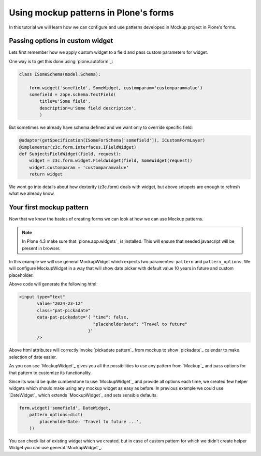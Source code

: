 ======================================
Using mockup patterns in Plone's forms
======================================

In this tutorial we will learn how we can configure and use patterns
developed in Mockup project in Plone's forms.

Passing options in custom widget
================================

Lets first remember how we apply custom widget to a field and pass custom
parameters for widget.

One way is to get this done using `plone.autoform`_:

.. code:: python

    class ISomeSchema(model.Schema):

        form.widget('somefield', SomeWidget, customparam='customparamvalue')
        somefield = zope.schema.TextField(
            title=u'Some field',
            description=u'Some field description',
            )

But sometimes we already have schema defined and we want only to override
specific field:

.. code:: python

    @adapter(getSpecification(ISomeForSchema['somefield']), ICustomFormLayer)
    @implementer(z3c.form.interfaces.IFieldWidget)
    def SubjectsFieldWidget(field, request):
        widget = z3c.form.widget.FieldWidget(field, SomeWidget(request))
        widget.customparam = 'customparamvalue'
        return widget

We wont go into details about how dexterity (z3c.form) deals with widget, but
above snippets are enough to refresh what we already know.


Your first mockup pattern
=========================

Now that we know the basics of creating forms we can look at how we can
use Mockup patterns.

.. note::

    In Plone 4.3 make sure that `plone.app.widgets`_ is installed. This
    will ensure that needed javascript will be present in browser.

In this example we will use general MockupWidget which expects two paramentes:
``pattern`` and ``pattern_options``. We will configure MockupWidget in a way
that will show date picker with default value 10 years in future and custom
placeholder.

.. code::python

    today = datetime.date()

    class ISomeSchema(model.Schema):

        form.widget('somefield', SomeWidget,
            type='input',
            pattern='date',
            pattern_options=dict(
                time: False,
                placeholderDate: 'Travel to future ...',
            ))
        somefield = zope.schema.TextField(
            title=u'Some field',
            description=u'Some field description',
            default=date(today.year+10, today.month, today.day),
            )

Above code will generate the following html:

.. code:: html

    <input type="text"
           value="2024-23-12"
           class="pat-pickadate"
           data-pat-pickadate='{ "time": false,
                                 "placeholderDate": "Travel to future"
                               }'
           />

Above html attributes will correctly invoke `pickadate pattern`_ from mockup
to show `pickadate`_ calendar to make selection of date easier.

As you can see `MockupWidget`_ gives you all the possibilities to use any
pattern from `Mockup`_ and pass options for that pattern to customize its
functionality.

Since its would be quite cumberstone to use `MockupWidget`_ and provide all
options each time, we created few helper widgets which should make using any
mockup widget as easy as before. In previous example we could use
`DateWidget`_ which extends `MockupWidget`_ and sets sensible defaults.

.. code:: python

    form.widget('somefield', DateWidget,
        pattern_options=dict(
            placeholderDate: 'Travel to future ...',
        ))


You can check list of existing widget which we created, but in case of custom
pattern for which we didn't create helper Widget you can use general
`MockupWidget`_.
